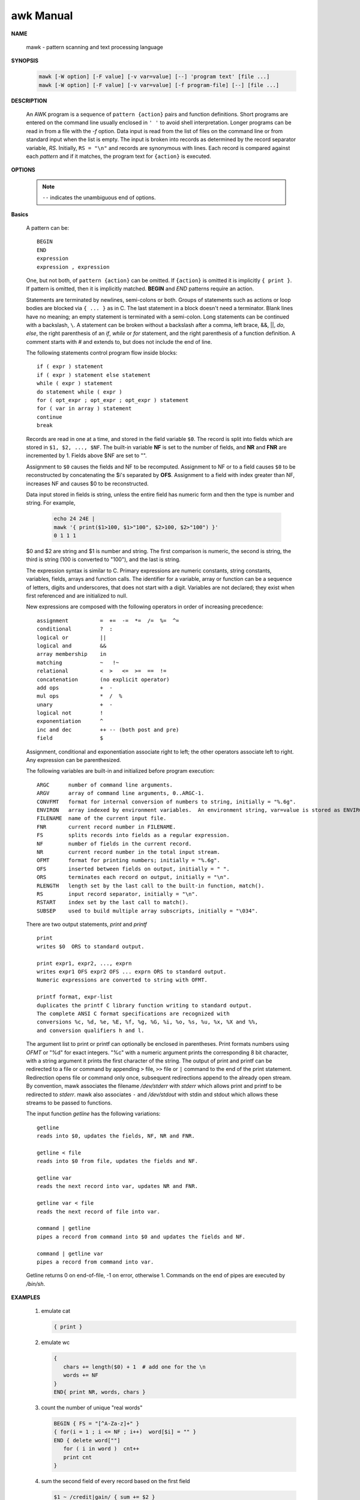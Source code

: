 **********
awk Manual
**********

**NAME**
   
   mawk - pattern scanning and text processing language

**SYNOPSIS**

   .. code-block:: sh

      mawk [-W option] [-F value] [-v var=value] [--] 'program text' [file ...]
      mawk [-W option] [-F value] [-v var=value] [-f program-file] [--] [file ...]

**DESCRIPTION**

   An AWK program is a sequence of ``pattern {action}`` pairs and function definitions.  
   Short programs are entered on the command line usually enclosed in ``' '`` to avoid 
   shell interpretation. Longer programs can be read in from a file with the *-f* option.  
   Data input is read from the list of files on the command line or from standard input 
   when the list is empty.  The input is broken into records as determined by the record 
   separator variable, *RS*.  Initially, ``RS = "\n"`` and records are synonymous with lines.  
   Each record is compared against each *pattern* and if it matches, the program text for 
   ``{action}`` is executed.


**OPTIONS**

   .. option:: -F value       

      sets the field separator, FS, to value.

   .. option:: -f file 

      Program text is read from file instead of from the command line.  
      Multiple -f options are allowed.

   .. option:: -v var=value   

      assigns value to program variable var.

   .. note::

      ``--`` indicates the unambiguous end of options.


**Basics**

   A pattern can be::

      BEGIN
      END
      expression
      expression , expression

   One, but not both, of ``pattern {action}`` can be omitted. If ``{action}`` is omitted it is 
   implicitly ``{ print }``. If pattern is omitted, then it is implicitly matched.  **BEGIN** 
   and *END* patterns require an action.

   Statements are terminated by newlines, semi-colons or both. Groups of statements such as actions 
   or loop bodies are blocked via ``{ ... }`` as in C. The last statement in a block doesn't need a
   terminator. Blank lines have no meaning; an empty statement is terminated with a semi-colon. 
   Long statements can be continued with a backslash, ``\``.  A statement can be broken without a 
   backslash after a comma, left brace, &&, ||, *do*, *else*, the right parenthesis of an *if*, 
   *while* or *for* statement, and the right parenthesis of a function definition. A comment starts 
   with *#* and extends to, but does not include the end of line.

   The following statements control program flow inside blocks::

      if ( expr ) statement
      if ( expr ) statement else statement
      while ( expr ) statement
      do statement while ( expr )
      for ( opt_expr ; opt_expr ; opt_expr ) statement
      for ( var in array ) statement
      continue
      break

   Records are read in one at a time, and stored in the field variable ``$0``.  
   The record is split into fields which are stored in ``$1, $2, ..., $NF``.  
   The built-in variable **NF** is set to the number of fields, and **NR** and **FNR** 
   are incremented by 1. Fields above $NF are set to "".

   Assignment to ``$0`` causes the fields and NF to be recomputed. Assignment to NF or 
   to a field causes ``$0`` to be reconstructed by concatenating the $i's separated by **OFS**.  
   Assignment to a field with index greater than NF, increases NF and causes $0 to be reconstructed.

   Data input stored in fields is string, unless the entire field has numeric form and then 
   the type is number and string. For example,

      .. code-block:: sh

         echo 24 24E |
         mawk '{ print($1>100, $1>"100", $2>100, $2>"100") }'
         0 1 1 1

   $0 and $2 are string and $1 is number and string. The first comparison is numeric, 
   the second is string, the third is string (100 is converted to "100"), and the last is string.

   The expression syntax is similar to C. Primary expressions are numeric constants, string constants, 
   variables, fields, arrays and function calls. The identifier for a variable, array or function can 
   be a sequence of letters, digits and underscores, that does not start with a digit. Variables are 
   not declared; they exist when first referenced and are initialized to null.

   New expressions are composed with the following operators in order of increasing precedence::

      assignment          =  +=  -=  *=  /=  %=  ^=
      conditional         ?  :
      logical or          ||
      logical and         &&
      array membership    in
      matching            ~   !~
      relational          <  >   <=  >=  ==  !=
      concatenation       (no explicit operator)
      add ops             +  -
      mul ops             *  /  %
      unary               +  -
      logical not         !
      exponentiation      ^
      inc and dec         ++ -- (both post and pre)
      field               $

   Assignment, conditional and exponentiation associate right to left; 
   the other operators associate left to right. Any expression can be parenthesized.

   The following variables are built-in and initialized before program execution::

      ARGC      number of command line arguments.
      ARGV      array of command line arguments, 0..ARGC-1.
      CONVFMT   format for internal conversion of numbers to string, initially = "%.6g".
      ENVIRON   array indexed by environment variables.  An environment string, var=value is stored as ENVIRON[var] = value.
      FILENAME  name of the current input file.
      FNR       current record number in FILENAME.
      FS        splits records into fields as a regular expression.
      NF        number of fields in the current record.
      NR        current record number in the total input stream.
      OFMT      format for printing numbers; initially = "%.6g".
      OFS       inserted between fields on output, initially = " ".
      ORS       terminates each record on output, initially = "\n".
      RLENGTH   length set by the last call to the built-in function, match().
      RS        input record separator, initially = "\n".
      RSTART    index set by the last call to match().
      SUBSEP    used to build multiple array subscripts, initially = "\034".

   There are two output statements, *print* and *printf* ::

      print  
      writes $0  ORS to standard output.

      print expr1, expr2, ..., exprn
      writes expr1 OFS expr2 OFS ... exprn ORS to standard output.  
      Numeric expressions are converted to string with OFMT.

      printf format, expr-list
      duplicates the printf C library function writing to standard output.  
      The complete ANSI C format specifications are recognized with 
      conversions %c, %d, %e, %E, %f, %g, %G, %i, %o, %s, %u, %x, %X and %%, 
      and conversion qualifiers h and l.

   The argument list to print or printf can optionally be enclosed in parentheses.  
   Print formats numbers using *OFMT* or "%d" for exact integers. "%c" with a numeric 
   argument prints the corresponding 8 bit character, with a string argument it prints 
   the first character of the string. The output of print and printf can be redirected 
   to a file or command by appending ``>`` file, ``>>`` file or ``|`` command to the end 
   of the print statement. Redirection opens file or command only once, subsequent redirections 
   append to the already open stream. By convention, mawk associates the filename */dev/stderr* 
   with *stderr* which allows print and printf to be redirected to *stderr*. mawk also associates
   ``-`` and */dev/stdout* with stdin and stdout which allows these streams to be passed to functions.

   The input function *getline* has the following variations::

      getline
      reads into $0, updates the fields, NF, NR and FNR.

      getline < file
      reads into $0 from file, updates the fields and NF.

      getline var
      reads the next record into var, updates NR and FNR.

      getline var < file
      reads the next record of file into var.

      command | getline
      pipes a record from command into $0 and updates the fields and NF.

      command | getline var
      pipes a record from command into var.

   Getline returns 0 on end-of-file, -1 on error, otherwise 1.
   Commands on the end of pipes are executed by */bin/sh*.


**EXAMPLES**

   #. emulate cat
      
      .. code-block:: sh

         { print }

   #. emulate wc

      .. code-block:: sh

         { 
            chars += length($0) + 1  # add one for the \n
            words += NF
         }
         END{ print NR, words, chars }

   #. count the number of unique "real words"

      .. code-block:: sh

         BEGIN { FS = "[^A-Za-z]+" }
         { for(i = 1 ; i <= NF ; i++)  word[$i] = "" }
         END { delete word[""]
            for ( i in word )  cnt++
            print cnt
         }

   #. sum the second field of every record based on the first field
      
      .. code-block:: sh

         $1 ~ /credit|gain/ { sum += $2 }
         $1 ~ /debit|loss/  { sum -= $2 }
         END { print sum }

   #. sort a file, comparing as string

      .. code-block:: sh

         { line[NR] = $0 "" }  # make sure of comparison type
                               # in case some lines look numeric

         END { isort(line, NR); for(i = 1 ; i <= NR ; i++) print line[i]}

         #insertion sort of A[1..n]
         function isort( A, n, i, j, hold)
         {
            for( i = 2 ; i <= n ; i++)
            {
               hold = A[j = i]
               while ( A[j-1] > hold )
               { j-- ; A[j+1] = A[j] }
               A[j] = hold
            }
            # sentinel A[0] = "" will be created if needed
         }

   #. more examples
      
      .. code-block:: sh
      
         gawk '{ sum += $1 }; END { print sum }' file
         gawk -F: '$0 ~ /^#/ {next}; {print $1}' /etc/passwd | sort | uniq | wc -l
         awk '$0 ~ /^#/{next}; {FS=":"}; {print $NF}' /etc/passwd
         awk -F: '{print $NF, $(NF-1)}' /etc/passwd

         echo | awk '{var1="v1";var2="v2";var3="v3"; print var1"="var2"="var3;}'
         echo | awk 'BEGIN{i=0;print "start i=" i;} {i++;} END{print "end i=" i;}'
         echo -e "A line 1\nA line 2" | awk 'BEGIN{print "start"} {print} END{print "end"}'

         awk 'END{print NR}' out (统计 out 的行数) # wc -l out
         awk '{print $2,$3}' out (打印 out 文件每行的第2,3个字段)
         echo -e "line1 f2 f3\nline2 f4 f5" | awk '{print $NF,$(NF-1)}' (打印每行的最后两个字段)
         seq 5 | awk 'BEGIN{sum=0;} {print $1;sum+=$1} END{print "sum:"sum}'

         # 传递外部变量示例
         export VAR=1024;
         echo | awk -v VAL=$VAR '{print VAL}' 
         echo | awk '{print v1,v2}' v1=$VAR1 v2=$VAR2

         # 算术运算示例:
         awk '{a="b"; print a++,++a;}' # 进行算术运算时,操作数自动转换为数值,非数值类型转换为0
         awk '{a=7;print a+=6,a=a-3,a*=3}'
         awk '{a=1;b=2;print (a>5&&b<=2),(a>5||b<=2)}'
         awk '{a="100testa";if(a ~ /^100*/){print "ok";} else {print "fail";} }'
         awk '{a="b";print a=="b" ? "ok" : "err";}'
         awk '{a="b";arr[0]="b";arr[1]="c";print (a in arr)}'
         awk '{a="b";arr[0]="b";arr["b"]="d";print (a in arr)}'

         # next - skip remaining patterns on this input line
         awk 'NR%2==1 {next} {print NR,$0}' out # 打印偶数行

         # getline 将 date 命令的输出输入到变量 out,split 将 out 的内容以数组的形式存入 mon, 数组下标从1开始
         awk '{"date" | getline out; print out;split(out,mon);print mon[1]}'
         awk '{while("ls" | getline) print}'
         echo | awk '{printf("hello world!") > "test"}'
         echo | awk '{printf("hello world!") >> "test"}'

         # 流程控制语句(类似 C 语言)示例:
         awk 'BEGIN{
            test=100;
            if(test>90){
            print "very good"
            }
            else if(test>60){
            print "good"
            }
            else {
            print "no pass"
            }
         }'
         
         awk 'for(k in ENVIRON) print ENVIRON[k]'
         
         awk '{
            total=0;
            for(i=0;i<100;i++)
            total+=i;
         }'
         
         awk '{
            test=100;total=0;
            while(i<=test){total+=i;i++;}
            print total;
         }'

         awk '{
            test=100;total=0;
            do {
               total+=i;i++
            } while(i<=test);
            print total;
         }'
         # break,continue的用法类似

         # 数组( awk 中数组为 associative array) 示例
         awk '{
         arr[1]="sun";arr[2]="moon";arr[3]="earth";
         arr["night"]="sleep";
         for(term in arr) {
         print arr[term]
         }
         }' # 无序输出

         awk '{
         info="Hello world";
         lens=split(info,tA," ");
         for(k in tA) print k,tA[k];
         }

         awk '{
         info="Hello world";
         lens=split(info,tA," ");
         for(k=1;k<=lens;k++) {print k,tA[k];}
         }' # 有序输出

         awk '{
         info="Hello world";
         lens=split(info,tA," ");
         print length(tA),lens;
         }'

         awk '{
         arr["a"]="a1";arr["b"]="b1";
         if("c" in arr){print "found";}
         for(k in arr) {print k,arr[k];}
         }'

         awk '{
         arr["a"]="a1";arr["b"]="b1";
         delete arr["b"];              
         for(k in arr) {print k,arr[k];}
         }' # 删除键值

         awk '{
         for(i=1;i<=9;i++) {
         for(j=1;j<=9;j++) {
         arr[i,j]=i*j;
         }
         }
         for(m in arr){
         split(m, arr2, SUBSEP);print arr2[1],"*",arr2[2],"=",arr[m];
         }
         }'

         # 内置函数主要分为算术函数,字符串函数,I/O 函数,时间函数.
         awk '{OFMT="%.3f";fs=sin(1);fe=exp(10);fi=int(3.14);print fs,fe,fi;}'
         awk '{print "Enter your name:";getline name;print name;}'
         awk '{printf("%.2f,%.2u,%.2g,%X,%o\n",123.113,-1.244,1.2345,123.113,123.113)}'
         awk '{srand();fr=int(100*rand());print fr;}'
         awk '{info="this is a test23test!";gsub(/[0-9]+/,"!",info);print info;}'
         awk '{info="this is a test";print index(info,"test")?"ok":"not found";}'
         awk '{info="this is a test";split(info, tA," ");print length(tA);for(k in tA){print k,tA[k];}}'
         awk '{info="this is a test";print substr(info,4,10);}'
         awk '{b=system("ls -al");print b;}'
         awk '{while("cat out"|getline){print $0;};close("out");}'
         awk '{while(getline<"out"){print $0;};close("out");}'

         ps aux | grep -i word | grep -v grep | awk '{print $2}'(提取PID)

